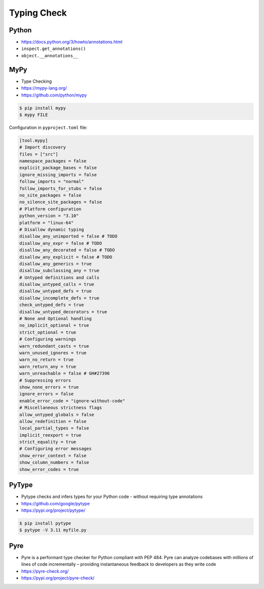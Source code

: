 Typing Check
============


Python
------
* https://docs.python.org/3/howto/annotations.html
* ``inspect.get_annotations()``
* ``object.__annotations__``


MyPy
----
* Type Checking
* https://mypy-lang.org/
* https://github.com/python/mypy

.. code-block:: console

    $ pip install mypy
    $ mypy FILE

Configuration in ``pyproject.toml`` file:

.. code-block:: toml

    [tool.mypy]
    # Import discovery
    files = ["src"]
    namespace_packages = false
    explicit_package_bases = false
    ignore_missing_imports = false
    follow_imports = "normal"
    follow_imports_for_stubs = false
    no_site_packages = false
    no_silence_site_packages = false
    # Platform configuration
    python_version = "3.10"
    platform = "linux-64"
    # Disallow dynamic typing
    disallow_any_unimported = false # TODO
    disallow_any_expr = false # TODO
    disallow_any_decorated = false # TODO
    disallow_any_explicit = false # TODO
    disallow_any_generics = true
    disallow_subclassing_any = true
    # Untyped definitions and calls
    disallow_untyped_calls = true
    disallow_untyped_defs = true
    disallow_incomplete_defs = true
    check_untyped_defs = true
    disallow_untyped_decorators = true
    # None and Optional handling
    no_implicit_optional = true
    strict_optional = true
    # Configuring warnings
    warn_redundant_casts = true
    warn_unused_ignores = true
    warn_no_return = true
    warn_return_any = true
    warn_unreachable = false # GH#27396
    # Suppressing errors
    show_none_errors = true
    ignore_errors = false
    enable_error_code = "ignore-without-code"
    # Miscellaneous strictness flags
    allow_untyped_globals = false
    allow_redefinition = false
    local_partial_types = false
    implicit_reexport = true
    strict_equality = true
    # Configuring error messages
    show_error_context = false
    show_column_numbers = false
    show_error_codes = true


PyType
------
* Pytype checks and infers types for your Python code - without requiring type annotations
* https://github.com/google/pytype
* https://pypi.org/project/pytype/

.. code-block:: console

    $ pip install pytype
    $ pytype -V 3.11 myfile.py


Pyre
----
* Pyre is a performant type checker for Python compliant with PEP 484. Pyre can analyze codebases with millions of lines of code incrementally – providing instantaneous feedback to developers as they write code
* https://pyre-check.org/
* https://pypi.org/project/pyre-check/

